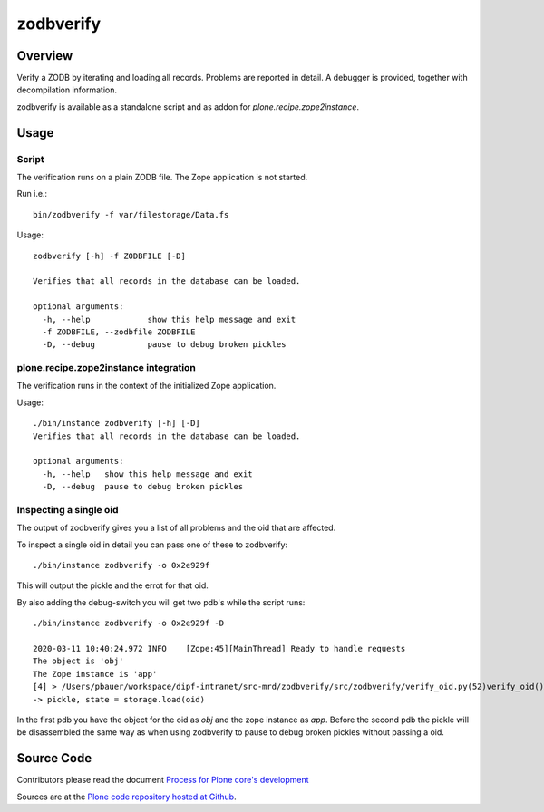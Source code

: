 ==========
zodbverify
==========

Overview
========

Verify a ZODB by iterating and loading all records.
Problems are reported in detail.
A debugger is provided, together with decompilation information.

zodbverify is available as a standalone script and as addon for `plone.recipe.zope2instance`.


Usage
=====

Script
------

The verification runs on a plain ZODB file.
The Zope application is not started.

Run i.e.::

    bin/zodbverify -f var/filestorage/Data.fs

Usage::

    zodbverify [-h] -f ZODBFILE [-D]

    Verifies that all records in the database can be loaded.

    optional arguments:
      -h, --help            show this help message and exit
      -f ZODBFILE, --zodbfile ZODBFILE
      -D, --debug           pause to debug broken pickles


plone.recipe.zope2instance integration
--------------------------------------

The verification runs in the context of the initialized Zope application.

Usage::

    ./bin/instance zodbverify [-h] [-D]
    Verifies that all records in the database can be loaded.

    optional arguments:
      -h, --help   show this help message and exit
      -D, --debug  pause to debug broken pickles


Inspecting a single oid
-----------------------

The output of zodbverify gives you a list of all problems and the oid that are affected.

To inspect a single oid in detail you can pass one of these to zodbverify::

  ./bin/instance zodbverify -o 0x2e929f

This will output the pickle and the errot for that oid.

By also adding the debug-switch you will get two pdb's while the script runs::

  ./bin/instance zodbverify -o 0x2e929f -D

  2020-03-11 10:40:24,972 INFO    [Zope:45][MainThread] Ready to handle requests
  The object is 'obj'
  The Zope instance is 'app'
  [4] > /Users/pbauer/workspace/dipf-intranet/src-mrd/zodbverify/src/zodbverify/verify_oid.py(52)verify_oid()
  -> pickle, state = storage.load(oid)

In the first pdb you have the object for the oid as `obj` and the zope instance as `app`. Before the second pdb the pickle will be disassembled the same way as when using zodbverify to pause to debug broken pickles without passing a oid.


Source Code
===========

Contributors please read the document `Process for Plone core's development <https://docs.plone.org/develop/coredev/docs/index.html>`_

Sources are at the `Plone code repository hosted at Github <https://github.com/plone/zodbverify>`_.
